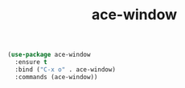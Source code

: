 #+TITLE: ace-window


#+BEGIN_SRC emacs-lisp
 (use-package ace-window
   :ensure t
   :bind ("C-x o" . ace-window)
   :commands (ace-window))

#+END_SRC
